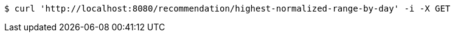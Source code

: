 [source,bash]
----
$ curl 'http://localhost:8080/recommendation/highest-normalized-range-by-day' -i -X GET
----